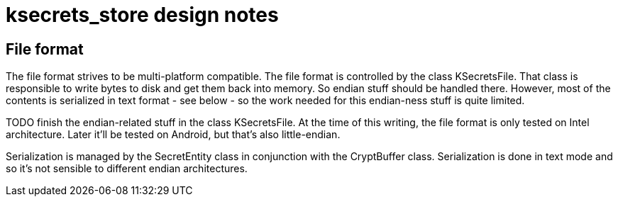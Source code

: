= ksecrets_store design notes

== File format

The file format strives to be multi-platform compatible. The file format is
controlled by the class KSecretsFile. That class is responsible to write bytes
to disk and get them back into memory. So endian stuff should be handled
there. However, most of the contents is serialized in text format - see below
- so the work needed for this endian-ness stuff is quite limited.

TODO finish the endian-related stuff in the class KSecretsFile. At the time of
this writing, the file format is only tested on Intel architecture. Later
it'll be tested on Android, but that's also little-endian.

Serialization is managed by the SecretEntity class in conjunction with the
CryptBuffer class. Serialization is done in text mode and so it's not sensible
to different endian architectures.


